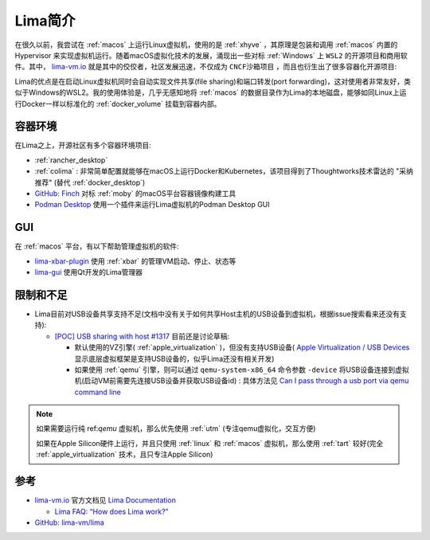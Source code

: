 .. _intro_lima:

===================
Lima简介
===================

在很久以前，我尝试在 :ref:`macos` 上运行Linux虚拟机，使用的是 :ref:`xhyve` ，其原理是包装和调用 :ref:`macos` 内置的 Hypervisor 来实现虚拟机运行。随着macOS虚拟化技术的发展，涌现出一些对标 :ref:`Windows` 上 ``WSL2`` 的开源项目和商用软件。其中， `lima-vm.io <https://lima-vm.io/>`_ 就是其中的佼佼者，社区发展迅速，不仅成为 ``CNCF沙箱项目`` ，而且也衍生出了很多容器化开源项目:

Lima的优点是在启动Linux虚拟机同时会自动实现文件共享(file sharing)和端口转发(port forwarding)，这对使用者非常友好，类似于Windows的WSL2。我的使用体验是，几乎无感知地将 :ref:`macos` 的数据目录作为Lima的本地磁盘，能够如同Linux上运行Docker一样以标准化的 :ref:`docker_volume` 挂载到容器内部。

容器环境
===========

在Lima之上，开源社区有多个容器环境项目:

- :ref:`rancher_desktop`
- :ref:`colima` : 非常简单配置就能够在macOS上运行Docker和Kubernetes，该项目得到了Thoughtworks技术雷达的 "采纳推荐" (替代 :ref:`docker_desktop`)
- `GitHub: Finch <https://github.com/runfinch/finch>`_ 对标 :ref:`moby` 的macOS平台容器镜像构建工具
- `Podman Desktop <https://podman-desktop.io/>`_ 使用一个插件来运行Lima虚拟机的Podman Desktop GUI

GUI
=========

在 :ref:`macos` 平台，有以下帮助管理虚拟机的软件:

- `lima-xbar-plugin <https://github.com/unixorn/lima-xbar-plugin>`_ 使用 :ref:`xbar` 的管理VM启动、停止、状态等
- `lima-gui <https://github.com/afbjorklund/lima-gui>`_ 使用Qt开发的Lima管理器

限制和不足
============

- Lima目前对USB设备共享支持不足(文档中没有关于如何共享Host主机的USB设备到虚拟机，根据issue搜索看来还没有支持):

  - `[POC] USB sharing with host #1317 <https://github.com/lima-vm/lima/pull/1317>`_ 目前还是讨论草稿:

    - 默认使用的VZ引擎( :ref:`apple_virtualization` )，但没有支持USB设备( `Apple Virtualization / USB Devices <https://developer.apple.com/documentation/virtualization/usb-devices?language=objc>`_ 显示底层虚拟框架是支持USB设备的，似乎Lima还没有相关开发)
    - 如果使用 :ref:`qemu` 引擎，则可以通过 ``qemu-system-x86_64`` 命令参数 ``-device`` 将USB设备连接到虚拟机(启动VM前需要先连接USB设备并获取USB设备id) : 具体方法见 `Can I pass through a usb port via qemu command line <https://unix.stackexchange.com/questions/452934/can-i-pass-through-a-usb-port-via-qemu-command-line>`_

.. note::

   如果需要运行纯 ref:`qemu` 虚拟机，那么优先使用 :ref:`utm` (专注qemu虚拟化，交互方便)

   如果在Apple Silicon硬件上运行，并且只使用 :ref:`linux` 和 :ref:`macos` 虚拟机，那么使用 :ref:`tart` 较好(完全 :ref:`apple_virtualization` 技术，且只专注Apple Silicon)

参考
=====

- `lima-vm.io <https://lima-vm.io/>`_ 官方文档见 `Lima Documentation <https://lima-vm.io/docs/>`_

  - `Lima FAQ: “How does Lima work?” <https://lima-vm.io/docs/faq/#how-does-lima-work>`_

- `GitHub: lima-vm/lima <https://github.com/lima-vm/lima>`_
